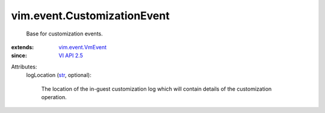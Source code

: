 .. _str: https://docs.python.org/2/library/stdtypes.html

.. _VI API 2.5: ../../vim/version.rst#vimversionversion2

.. _vim.event.VmEvent: ../../vim/event/VmEvent.rst


vim.event.CustomizationEvent
============================
  Base for customization events.
:extends: vim.event.VmEvent_
:since: `VI API 2.5`_

Attributes:
    logLocation (`str`_, optional):

       The location of the in-guest customization log which will contain details of the customization operation.
